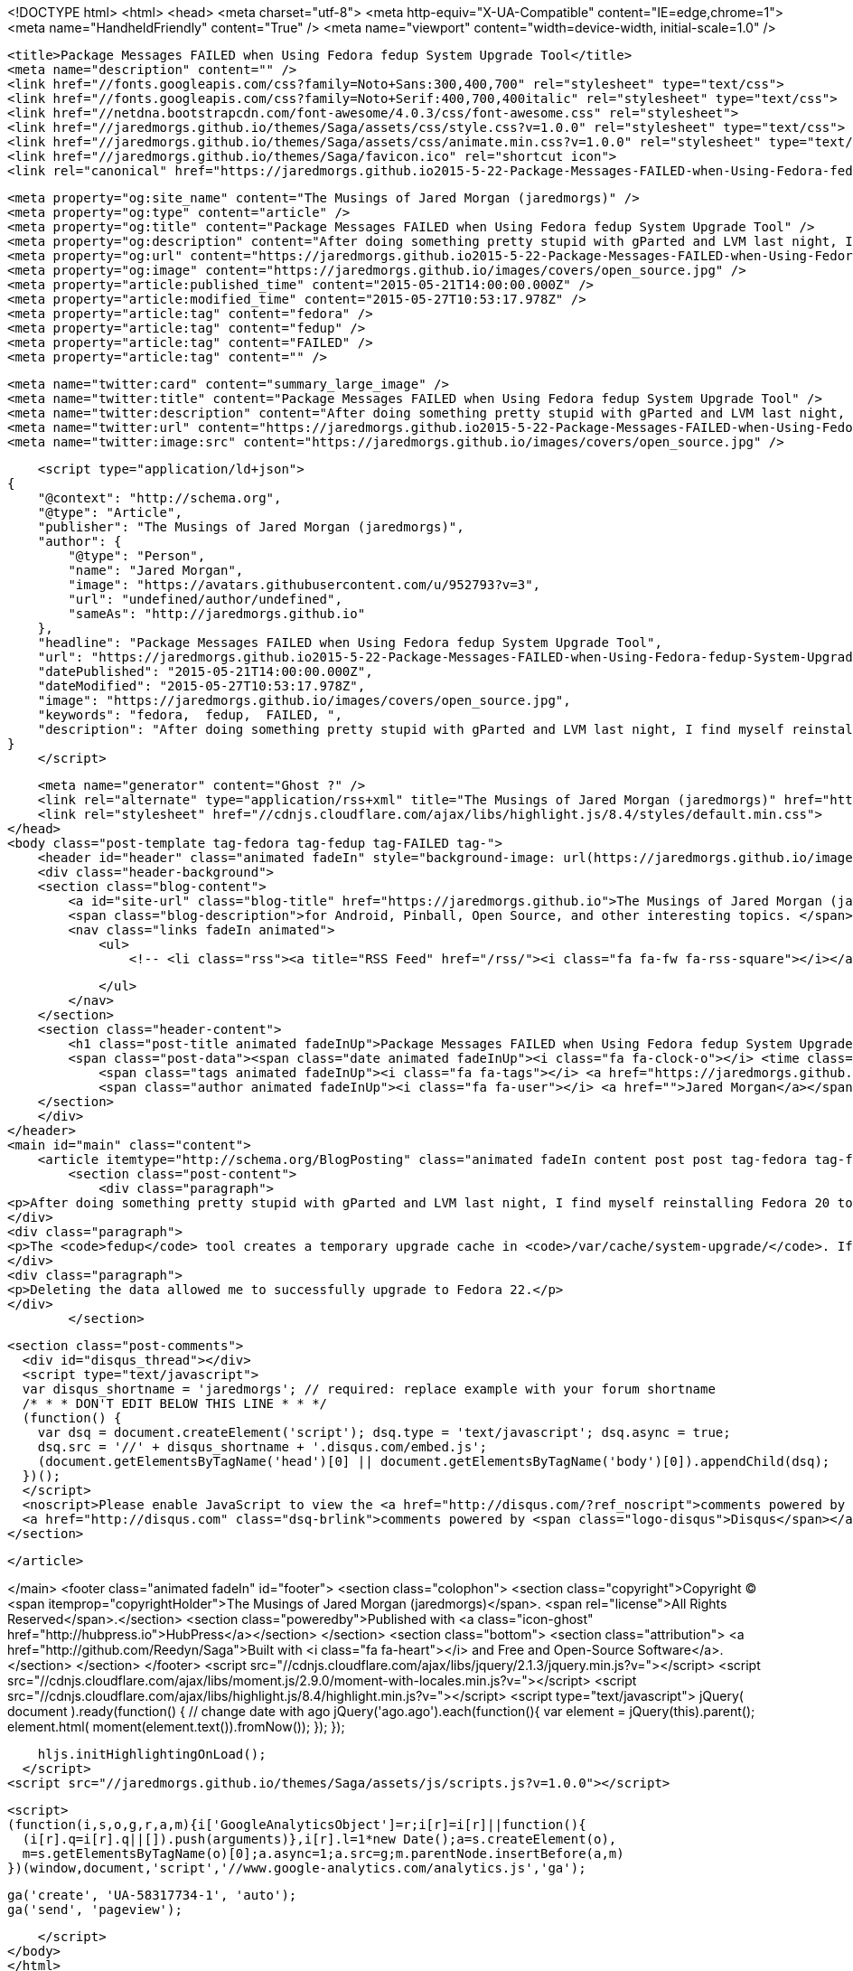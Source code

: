 <!DOCTYPE html>
<html>
<head>
    <meta charset="utf-8">
    <meta http-equiv="X-UA-Compatible" content="IE=edge,chrome=1">
    <meta name="HandheldFriendly" content="True" />
    <meta name="viewport" content="width=device-width, initial-scale=1.0" />

    <title>Package Messages FAILED when Using Fedora fedup System Upgrade Tool</title>
    <meta name="description" content="" />
    <link href="//fonts.googleapis.com/css?family=Noto+Sans:300,400,700" rel="stylesheet" type="text/css">
    <link href="//fonts.googleapis.com/css?family=Noto+Serif:400,700,400italic" rel="stylesheet" type="text/css">
    <link href="//netdna.bootstrapcdn.com/font-awesome/4.0.3/css/font-awesome.css" rel="stylesheet">
    <link href="//jaredmorgs.github.io/themes/Saga/assets/css/style.css?v=1.0.0" rel="stylesheet" type="text/css">
    <link href="//jaredmorgs.github.io/themes/Saga/assets/css/animate.min.css?v=1.0.0" rel="stylesheet" type="text/css">
    <link href="//jaredmorgs.github.io/themes/Saga/favicon.ico" rel="shortcut icon">
    <link rel="canonical" href="https://jaredmorgs.github.io2015-5-22-Package-Messages-FAILED-when-Using-Fedora-fedup-System-Upgrade-Tool.adoc" />
    
    <meta property="og:site_name" content="The Musings of Jared Morgan (jaredmorgs)" />
    <meta property="og:type" content="article" />
    <meta property="og:title" content="Package Messages FAILED when Using Fedora fedup System Upgrade Tool" />
    <meta property="og:description" content="After doing something pretty stupid with gParted and LVM last night, I find myself reinstalling Fedora 20 today. I&amp;#8217;ve found a fix to the FAILED package messages you get if you have tried running fedup a few times..." />
    <meta property="og:url" content="https://jaredmorgs.github.io2015-5-22-Package-Messages-FAILED-when-Using-Fedora-fedup-System-Upgrade-Tool.adoc" />
    <meta property="og:image" content="https://jaredmorgs.github.io/images/covers/open_source.jpg" />
    <meta property="article:published_time" content="2015-05-21T14:00:00.000Z" />
    <meta property="article:modified_time" content="2015-05-27T10:53:17.978Z" />
    <meta property="article:tag" content="fedora" />
    <meta property="article:tag" content="fedup" />
    <meta property="article:tag" content="FAILED" />
    <meta property="article:tag" content="" />
    
    <meta name="twitter:card" content="summary_large_image" />
    <meta name="twitter:title" content="Package Messages FAILED when Using Fedora fedup System Upgrade Tool" />
    <meta name="twitter:description" content="After doing something pretty stupid with gParted and LVM last night, I find myself reinstalling Fedora 20 today. I&amp;#8217;ve found a fix to the FAILED package messages you get if you have tried running fedup a few times..." />
    <meta name="twitter:url" content="https://jaredmorgs.github.io2015-5-22-Package-Messages-FAILED-when-Using-Fedora-fedup-System-Upgrade-Tool.adoc" />
    <meta name="twitter:image:src" content="https://jaredmorgs.github.io/images/covers/open_source.jpg" />
    
    <script type="application/ld+json">
{
    "@context": "http://schema.org",
    "@type": "Article",
    "publisher": "The Musings of Jared Morgan (jaredmorgs)",
    "author": {
        "@type": "Person",
        "name": "Jared Morgan",
        "image": "https://avatars.githubusercontent.com/u/952793?v=3",
        "url": "undefined/author/undefined",
        "sameAs": "http://jaredmorgs.github.io"
    },
    "headline": "Package Messages FAILED when Using Fedora fedup System Upgrade Tool",
    "url": "https://jaredmorgs.github.io2015-5-22-Package-Messages-FAILED-when-Using-Fedora-fedup-System-Upgrade-Tool.adoc",
    "datePublished": "2015-05-21T14:00:00.000Z",
    "dateModified": "2015-05-27T10:53:17.978Z",
    "image": "https://jaredmorgs.github.io/images/covers/open_source.jpg",
    "keywords": "fedora,  fedup,  FAILED, ",
    "description": "After doing something pretty stupid with gParted and LVM last night, I find myself reinstalling Fedora 20 today. I&amp;#8217;ve found a fix to the FAILED package messages you get if you have tried running fedup a few times..."
}
    </script>

    <meta name="generator" content="Ghost ?" />
    <link rel="alternate" type="application/rss+xml" title="The Musings of Jared Morgan (jaredmorgs)" href="https://jaredmorgs.github.io/rss" />
    <link rel="stylesheet" href="//cdnjs.cloudflare.com/ajax/libs/highlight.js/8.4/styles/default.min.css">
</head>
<body class="post-template tag-fedora tag-fedup tag-FAILED tag-">
    <header id="header" class="animated fadeIn" style="background-image: url(https://jaredmorgs.github.io/images/covers/open_source.jpg)">
    <div class="header-background">
    <section class="blog-content">
        <a id="site-url" class="blog-title" href="https://jaredmorgs.github.io">The Musings of Jared Morgan (jaredmorgs)</a>
        <span class="blog-description">for Android, Pinball, Open Source, and other interesting topics. </span>
        <nav class="links fadeIn animated">
            <ul>
                <!-- <li class="rss"><a title="RSS Feed" href="/rss/"><i class="fa fa-fw fa-rss-square"></i></a></li> -->
        
            </ul>
        </nav>
    </section>
    <section class="header-content">
        <h1 class="post-title animated fadeInUp">Package Messages FAILED when Using Fedora fedup System Upgrade Tool</h1>
        <span class="post-data"><span class="date animated fadeInUp"><i class="fa fa-clock-o"></i> <time class="timesince date" data-timesince="1432216800" datetime="2015-05-22T00:00" title="22 May 2015">2015-05-22 00:00:00<ago class="ago"></time></span>
            <span class="tags animated fadeInUp"><i class="fa fa-tags"></i> <a href="https://jaredmorgs.github.io/tag/fedora">fedora</a>, <a href="https://jaredmorgs.github.io/tag/fedup"> fedup</a>, <a href="https://jaredmorgs.github.io/tag/FAILED"> FAILED</a>, <a href="https://jaredmorgs.github.io/tag/"></a></span>
            <span class="author animated fadeInUp"><i class="fa fa-user"></i> <a href="">Jared Morgan</a></span></span>
    </section>
    </div>
</header>
<main id="main" class="content">
    <article itemtype="http://schema.org/BlogPosting" class="animated fadeIn content post post tag-fedora tag-fedup tag-FAILED tag-">
        <section class="post-content">
            <div class="paragraph">
<p>After doing something pretty stupid with gParted and LVM last night, I find myself reinstalling Fedora 20 today. I&#8217;ve found a fix to the FAILED package messages you get if you have tried running <code>fedup</code> a few times trying to upgrade.</p>
</div>
<div class="paragraph">
<p>The <code>fedup</code> tool creates a temporary upgrade cache in <code>/var/cache/system-upgrade/</code>. If you are seeing any strange behavior with <code>fedup</code> as it attempts to download packages, you might want to move into this directory and delete all data.</p>
</div>
<div class="paragraph">
<p>Deleting the data allowed me to successfully upgrade to Fedora 22.</p>
</div>
        </section>

    
        <section class="post-comments">
          <div id="disqus_thread"></div>
          <script type="text/javascript">
          var disqus_shortname = 'jaredmorgs'; // required: replace example with your forum shortname
          /* * * DON'T EDIT BELOW THIS LINE * * */
          (function() {
            var dsq = document.createElement('script'); dsq.type = 'text/javascript'; dsq.async = true;
            dsq.src = '//' + disqus_shortname + '.disqus.com/embed.js';
            (document.getElementsByTagName('head')[0] || document.getElementsByTagName('body')[0]).appendChild(dsq);
          })();
          </script>
          <noscript>Please enable JavaScript to view the <a href="http://disqus.com/?ref_noscript">comments powered by Disqus.</a></noscript>
          <a href="http://disqus.com" class="dsq-brlink">comments powered by <span class="logo-disqus">Disqus</span></a>
        </section>
    
    </article>

</main>
    <footer class="animated fadeIn" id="footer">
        <section class="colophon">
          <section class="copyright">Copyright &copy; <span itemprop="copyrightHolder">The Musings of Jared Morgan (jaredmorgs)</span>. <span rel="license">All Rights Reserved</span>.</section>
          <section class="poweredby">Published with <a class="icon-ghost" href="http://hubpress.io">HubPress</a></section>
        </section>
        <section class="bottom">
          <section class="attribution">
            <a href="http://github.com/Reedyn/Saga">Built with <i class="fa fa-heart"></i> and Free and Open-Source Software</a>.
          </section>
        </section>
    </footer>
    <script src="//cdnjs.cloudflare.com/ajax/libs/jquery/2.1.3/jquery.min.js?v="></script> <script src="//cdnjs.cloudflare.com/ajax/libs/moment.js/2.9.0/moment-with-locales.min.js?v="></script> <script src="//cdnjs.cloudflare.com/ajax/libs/highlight.js/8.4/highlight.min.js?v="></script> 
      <script type="text/javascript">
        jQuery( document ).ready(function() {
          // change date with ago
          jQuery('ago.ago').each(function(){
            var element = jQuery(this).parent();
            element.html( moment(element.text()).fromNow());
          });
        });

        hljs.initHighlightingOnLoad();      
      </script>
    <script src="//jaredmorgs.github.io/themes/Saga/assets/js/scripts.js?v=1.0.0"></script>
    
    <script>
    (function(i,s,o,g,r,a,m){i['GoogleAnalyticsObject']=r;i[r]=i[r]||function(){
      (i[r].q=i[r].q||[]).push(arguments)},i[r].l=1*new Date();a=s.createElement(o),
      m=s.getElementsByTagName(o)[0];a.async=1;a.src=g;m.parentNode.insertBefore(a,m)
    })(window,document,'script','//www.google-analytics.com/analytics.js','ga');

    ga('create', 'UA-58317734-1', 'auto');
    ga('send', 'pageview');

    </script>
</body>
</html>
